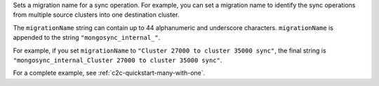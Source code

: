 .. reference/configuration.txt
.. reference/mongosync.txt

.. versionadded:: 1.7.0

Sets a migration name for a sync operation. For example, you can set a
migration name to identify the sync operations from multiple source
clusters into one destination cluster.

The ``migrationName`` string can contain up to 44 alphanumeric and
underscore characters. ``migrationName`` is appended to the string
``"mongosync_internal_"``.

For example, if you set ``migrationName`` to ``"Cluster 27000 to cluster
35000 sync"``, the final string is ``"mongosync_internal_Cluster 27000
to cluster 35000 sync"``.

For a complete example, see :ref:`c2c-quickstart-many-with-one`.
